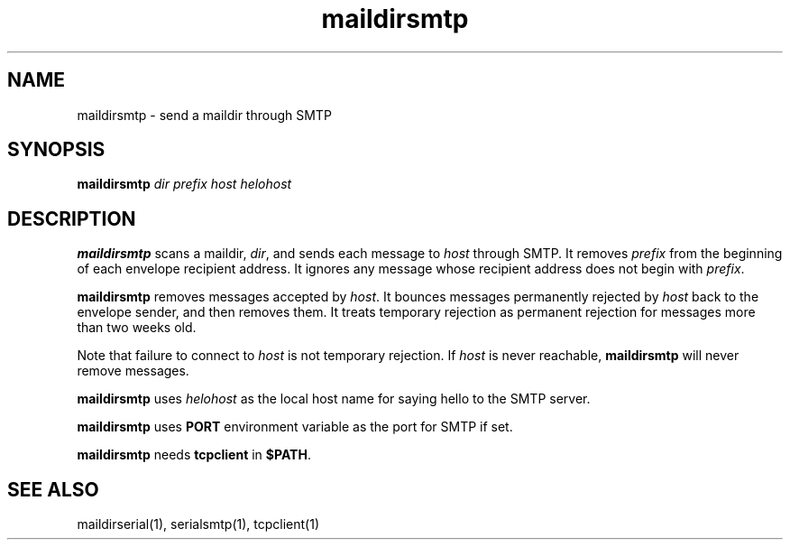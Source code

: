 .TH maildirsmtp 1
.SH NAME
maildirsmtp \- send a maildir through SMTP
.SH SYNOPSIS
.B maildirsmtp
.I dir
.I prefix
.I host
.I helohost
.SH DESCRIPTION
.B maildirsmtp
scans a maildir,
.IR dir ,
and sends each message to
.I host
through SMTP.
It removes
.I prefix
from the beginning of each envelope recipient address.
It ignores any message whose recipient address does not begin with
.IR prefix .

.B maildirsmtp
removes messages accepted by
.IR host .
It bounces messages permanently rejected by
.I host
back to the envelope sender,
and then removes them.
It treats temporary rejection as permanent rejection
for messages more than two weeks old.

Note that failure to connect to
.I host
is not temporary rejection.
If
.I host
is never reachable,
.B maildirsmtp
will never remove messages.

.B maildirsmtp
uses
.I helohost
as the local host name for saying hello to the SMTP server.

.B maildirsmtp
uses \fBPORT\fR environment variable as the port for SMTP if set.

.B maildirsmtp
needs
.B tcpclient
in
.BR $PATH .
.SH "SEE ALSO"
maildirserial(1),
serialsmtp(1),
tcpclient(1)
